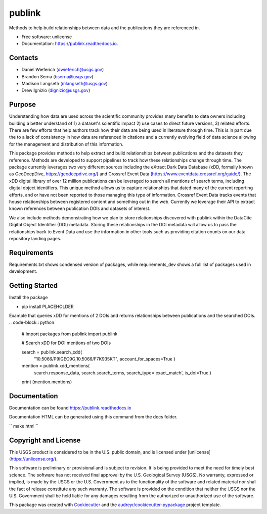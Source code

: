 =======
publink
=======

.. image:: https://img.shields.io/badge/code%20style-black-000000.svg
    :target: https://github.com/ambv/black

.. image:: https://img.shields.io/badge/security-bandit-yellow.svg
    :target: https://github.com/PyCQA/bandit
    :alt: Security Status

.. image:: https://img.shields.io/badge/pre--commit-enabled-brightgreen?logo=pre-commit&logoColor=white
   :target: https://github.com/pre-commit/pre-commit
   :alt: pre-commit
   
.. image:: https://img.shields.io/travis/mlangseth/publink.svg
        :target: https://travis-ci.com/mlangseth/publink

.. image:: https://readthedocs.org/projects/publink/badge/?version=latest
        :target: https://publink.readthedocs.io/en/latest/?badge=latest
        :alt: Documentation Status


Methods to help build relationships between data and the publications they are referenced in.

* Free software: unlicense
* Documentation: https://publink.readthedocs.io.



Contacts
-------
* Daniel Wieferich (dwieferich@usgs.gov)
* Brandon Serna (bserna@usgs.gov)
* Madison Langseth (mlangseth@usgs.gov)
* Drew Ignizio (dignizio@usgs.gov)

Purpose
-------
Understanding how data are used across the scientific community provides many benefits to data owners including building a better understand of 1) a dataset's scientific impact 2) use cases to direct future versions, 3) related efforts.  There are few efforts that help authors track how their data are being used in literature through time.  This is in part due the to a lack of consistency in how data are referenced in citations and a currently evolving field of data science allowing for the management and distribution of this information.  

This package provides methods to help extract and build relationships between publications and the datasets they reference.   Methods are developed to support pipelines to track how these relationships change through time. The package currently leverages two very different sources including the eXtract Dark Data Database (xDD, formally known as GeoDeepDive, https://geodeepdive.org/) and Crossref Event Data (https://www.eventdata.crossref.org/guide/).  The xDD digital library of over 12 million publications can be leveraged to search all mentions of search terms, including digital object identifiers.  This unique method allows us to capture relationships that dated many of the current reporting efforts, and or have not been reported to those managing this type of information.   Crossref Event Data tracks events that house relationships between registered content and something out in the web.  Currently we leverage their API to extract known references between publication DOIs and datasets of interest.  

We also include methods demonstrating how we plan to store relationships discovered with publink within the DataCite Digital Object Identifier (DOI) metadata.  Storing these relationships in the DOI metadata will allow us to pass the relationships back to Event Data and use the information in other tools such as providing citation counts on our data repository landing pages.
 
Requirements
------------
Requirements.txt shows condensed version of packages, while requirements_dev shows a full list of packages used in development.

Getting Started
---------------
Install the package

* pip install PLACEHOLDER


Example that queries xDD for mentions of 2 DOIs and returns relationships between publications and the searched DOIs.
.. code-block:: python
	
	# Import packages
	from publink import publink
	
	# Search xDD for DOI mentions of two DOIs
	
	search = publink.search_xdd(
		"10.5066/P9IGEC9G,10.5066/F7K935KT", account_for_spaces=True
		)
	
	mention = publink.xdd_mentions(
		search.response_data, search.search_terms, 
		search_type='exact_match', is_doi=True
		)
	
	print (mention.mentions)
	


Documentation
-------------
Documentation can be found https://publink.readthedocs.io

Documentation HTML can be generated using this command from the docs folder. 

``
make html
``

Copyright and License
---------------------
This USGS product is considered to be in the U.S. public domain, and is licensed under
[unlicense](https://unlicense.org/).

This software is preliminary or provisional and is subject to revision. It is being provided to meet the need for timely best science. The software has not received final approval by the U.S. Geological Survey (USGS). No warranty, expressed or implied, is made by the USGS or the U.S. Government as to the functionality of the software and related material nor shall the fact of release constitute any such warranty. The software is provided on the condition that neither the USGS nor the U.S. Government shall be held liable for any damages resulting from the authorized or unauthorized use of the software.




This package was created with Cookiecutter_ and the `audreyr/cookiecutter-pypackage`_ project template.

.. _Cookiecutter: https://github.com/audreyr/cookiecutter
.. _`audreyr/cookiecutter-pypackage`: https://github.com/audreyr/cookiecutter-pypackage
